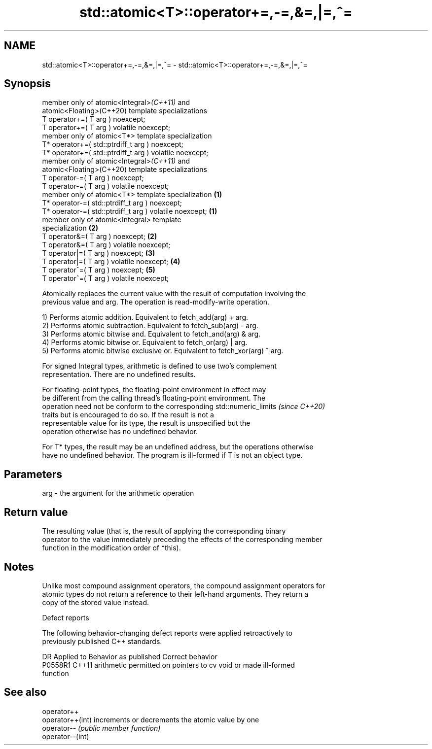 .TH std::atomic<T>::operator+=,-=,&=,|=,^= 3 "2019.08.27" "http://cppreference.com" "C++ Standard Libary"
.SH NAME
std::atomic<T>::operator+=,-=,&=,|=,^= \- std::atomic<T>::operator+=,-=,&=,|=,^=

.SH Synopsis
   member only of atomic<Integral>\fI(C++11)\fP and
   atomic<Floating>(C++20) template specializations
   T operator+=( T arg ) noexcept;
   T operator+=( T arg ) volatile noexcept;
   member only of atomic<T*> template specialization
   T* operator+=( std::ptrdiff_t arg ) noexcept;
   T* operator+=( std::ptrdiff_t arg ) volatile noexcept;
   member only of atomic<Integral>\fI(C++11)\fP and
   atomic<Floating>(C++20) template specializations
   T operator-=( T arg ) noexcept;
   T operator-=( T arg ) volatile noexcept;
   member only of atomic<T*> template specialization      \fB(1)\fP
   T* operator-=( std::ptrdiff_t arg ) noexcept;
   T* operator-=( std::ptrdiff_t arg ) volatile noexcept;     \fB(1)\fP
   member only of atomic<Integral> template
   specialization                                                 \fB(2)\fP
   T operator&=( T arg ) noexcept;                                    \fB(2)\fP
   T operator&=( T arg ) volatile noexcept;
   T operator|=( T arg ) noexcept;                                        \fB(3)\fP
   T operator|=( T arg ) volatile noexcept;                                   \fB(4)\fP
   T operator^=( T arg ) noexcept;                                                \fB(5)\fP
   T operator^=( T arg ) volatile noexcept;

   Atomically replaces the current value with the result of computation involving the
   previous value and arg. The operation is read-modify-write operation.

   1) Performs atomic addition. Equivalent to fetch_add(arg) + arg.
   2) Performs atomic subtraction. Equivalent to fetch_sub(arg) - arg.
   3) Performs atomic bitwise and. Equivalent to fetch_and(arg) & arg.
   4) Performs atomic bitwise or. Equivalent to fetch_or(arg) | arg.
   5) Performs atomic bitwise exclusive or. Equivalent to fetch_xor(arg) ^ arg.

   For signed Integral types, arithmetic is defined to use two’s complement
   representation. There are no undefined results.

   For floating-point types, the floating-point environment in effect may
   be different from the calling thread's floating-point environment. The
   operation need not be conform to the corresponding std::numeric_limits \fI(since C++20)\fP
   traits but is encouraged to do so. If the result is not a
   representable value for its type, the result is unspecified but the
   operation otherwise has no undefined behavior.

   For T* types, the result may be an undefined address, but the operations otherwise
   have no undefined behavior. The program is ill-formed if T is not an object type.

.SH Parameters

   arg - the argument for the arithmetic operation

.SH Return value

   The resulting value (that is, the result of applying the corresponding binary
   operator to the value immediately preceding the effects of the corresponding member
   function in the modification order of *this).

.SH Notes

   Unlike most compound assignment operators, the compound assignment operators for
   atomic types do not return a reference to their left-hand arguments. They return a
   copy of the stored value instead.

  Defect reports

   The following behavior-changing defect reports were applied retroactively to
   previously published C++ standards.

     DR    Applied to              Behavior as published               Correct behavior
   P0558R1 C++11      arithmetic permitted on pointers to cv void or   made ill-formed
                      function

.SH See also

   operator++
   operator++(int) increments or decrements the atomic value by one
   operator--      \fI(public member function)\fP
   operator--(int)
